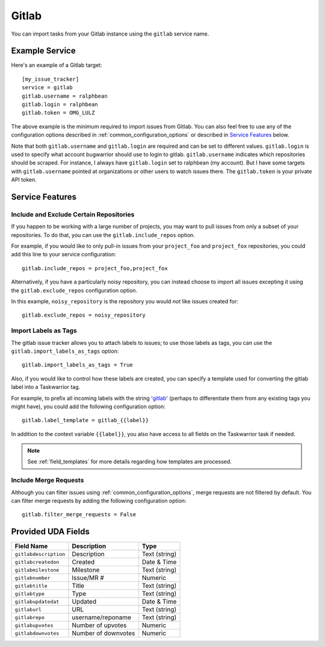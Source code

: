 Gitlab
======

You can import tasks from your Gitlab instance using
the ``gitlab`` service name.

Example Service
---------------

Here's an example of a Gitlab target::

    [my_issue_tracker]
    service = gitlab
    gitlab.username = ralphbean
    gitlab.login = ralphbean
    gitlab.token = OMG_LULZ

The above example is the minimum required to import issues from
Gitlab.  You can also feel free to use any of the
configuration options described in :ref:`common_configuration_options`
or described in `Service Features`_ below.

Note that both ``gitlab.username`` and ``gitlab.login`` are required and can be
set to different values.  ``gitlab.login`` is used to specify what account
bugwarrior should use to login to gitlab.  ``gitlab.username`` indicates which
repositories should be scraped.  For instance, I always have ``gitlab.login``
set to ralphbean (my account).  But I have some targets with
``gitlab.username`` pointed at organizations or other users to watch issues
there. The ``gitlab.token`` is your private API token.

Service Features
----------------

Include and Exclude Certain Repositories
++++++++++++++++++++++++++++++++++++++++

If you happen to be working with a large number of projects, you
may want to pull issues from only a subset of your repositories.  To
do that, you can use the ``gitlab.include_repos`` option.

For example, if you would like to only pull-in issues from
your ``project_foo`` and ``project_fox`` repositories, you could add
this line to your service configuration::

    gitlab.include_repos = project_foo,project_fox

Alternatively, if you have a particularly noisy repository, you can
instead choose to import all issues excepting it using the
``gitlab.exclude_repos`` configuration option.

In this example, ``noisy_repository`` is the repository you would
*not* like issues created for::

    gitlab.exclude_repos = noisy_repository

Import Labels as Tags
+++++++++++++++++++++

The gitlab issue tracker allows you to attach labels to issues; to
use those labels as tags, you can use the ``gitlab.import_labels_as_tags``
option::

    gitlab.import_labels_as_tags = True

Also, if you would like to control how these labels are created, you can
specify a template used for converting the gitlab label into a Taskwarrior
tag.

For example, to prefix all incoming labels with the string 'gitlab_' (perhaps
to differentiate them from any existing tags you might have), you could
add the following configuration option::

    gitlab.label_template = gitlab_{{label}}

In addition to the context variable ``{{label}}``, you also have access
to all fields on the Taskwarrior task if needed.

.. note::

   See :ref:`field_templates` for more details regarding how templates
   are processed.

Include Merge Requests
++++++++++++++++++++++

Although you can filter issues using :ref:`common_configuration_options`,
merge requests are not filtered by default.  You can filter merge requests
by adding the following configuration option::

    gitlab.filter_merge_requests = False

Provided UDA Fields
-------------------

+-----------------------+-----------------------+---------------------+
| Field Name            | Description           | Type                |
+=======================+=======================+=====================+
| ``gitlabdescription`` | Description           | Text (string)       |
+-----------------------+-----------------------+---------------------+
| ``gitlabcreatedon``   | Created               | Date & Time         |
+-----------------------+-----------------------+---------------------+
| ``gitlabmilestone``   | Milestone             | Text (string)       |
+-----------------------+-----------------------+---------------------+
| ``gitlabnumber``      | Issue/MR #            | Numeric             |
+-----------------------+-----------------------+---------------------+
| ``gitlabtitle``       | Title                 | Text (string)       |
+-----------------------+-----------------------+---------------------+
| ``gitlabtype``        | Type                  | Text (string)       |
+-----------------------+-----------------------+---------------------+
| ``gitlabupdatedat``   | Updated               | Date & Time         |
+-----------------------+-----------------------+---------------------+
| ``gitlaburl``         | URL                   | Text (string)       |
+-----------------------+-----------------------+---------------------+
| ``gitlabrepo``        | username/reponame     | Text (string)       |
+-----------------------+-----------------------+---------------------+
| ``gitlabupvotes``     | Number of upvotes     | Numeric             |
+-----------------------+-----------------------+---------------------+
| ``gitlabdownvotes``   | Number of downvotes   | Numeric             |
+-----------------------+-----------------------+---------------------+
